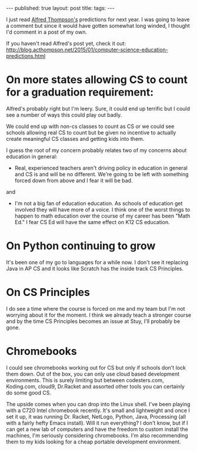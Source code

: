 #+STARTUP: showall indent
#+STARTUP: hidestars
#+OPTIONS: toc:nil
#+begin_html
---
published: true
layout: post
title: 
tags:  
---
#+end_html

#+begin_html
<style>
div.center {text-align:center;}
</style>
#+end_html

I just read [[https://twitter.com/alfredtwo][Alfred Thompson's]] predictions for next year. I was going
to leave a comment but since it would have gotten somewhat long
winded, I thought I'd comment in a post of my own.

If you haven't read Alfred's post yet, check it out:
[[http://blog.acthompson.net/2015/01/computer-science-education-predictions.html]]

* On more states allowing CS to count for a graduation requirement:


Alfred's probably right but I'm leery. Sure, it could end up terrific
but I could see a number of ways this could play out badly.

We could end up with non-cs classes to count as CS or we could see
schools allowing real CS to count but be given no incentive to
actually create meaningful CS classes and getting kids into them.

I guess the root of my concern probably relates two of my concerns
about education in general:

 - Real, experienced teachers aren't driving policy in education in
   general and CS is and will  be no different. We're going to be left
   with something forced down from above and I fear it will be bad.

and

 - I'm not a big fan of education education. As schools of education
   get involved they will have more of a voice. I think one of the
   worst things to happen to math education over the course of my
   career has been "Math Ed." I fear CS Ed will have the same effect
   on K12 CS education.

* On Python continuing to grow

It's been one of my go to languages for a while now. I don't see it
replacing Java in AP CS and it looks like Scratch has the inside track
CS Principles.

* On CS Principles

I do see a time where the course is forced on me and my team but I'm
not worrying about it for the moment. I think we already teach a
stronger course and by the time CS Principles becomes an issue at
Stuy, I'll probably be gone.

* Chromebooks

I could see chromebooks working out for CS but only if schools don't
lock them down. Out of the box, you can only use cloud based
development environments. This is surely limiting but between
codesters.com, Koding.com, cloud9, Dr.Racket and assorted other tools
you can certainly do some good CS.

The upside comes when you can drop into the Linux shell. I've been
playing with a C720 Intel chromebook recently. It's small and
lightweight and once I set it up, it was running Dr. Racket, NetLogo,
Python, Java, Processing (all with a fairly hefty Emacs install). Will
it run everything? I don't know, but if I can get a new lab of
computers and have the freedom to custom install the machines, I'm
seriously considering chromebooks. I'm also recommending them to my
kids looking for a cheap portable development environment.


